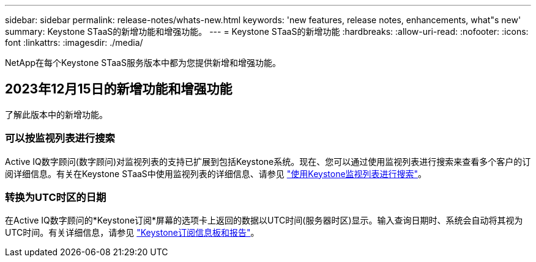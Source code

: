 ---
sidebar: sidebar 
permalink: release-notes/whats-new.html 
keywords: 'new features, release notes, enhancements, what"s new' 
summary: Keystone STaaS的新增功能和增强功能。 
---
= Keystone STaaS的新增功能
:hardbreaks:
:allow-uri-read: 
:nofooter: 
:icons: font
:linkattrs: 
:imagesdir: ./media/


[role="lead"]
NetApp在每个Keystone STaaS服务版本中都为您提供新增和增强功能。



== 2023年12月15日的新增功能和增强功能

了解此版本中的新增功能。



=== 可以按监视列表进行搜索

Active IQ数字顾问(数字顾问)对监视列表的支持已扩展到包括Keystone系统。现在、您可以通过使用监视列表进行搜索来查看多个客户的订阅详细信息。有关在Keystone STaaS中使用监视列表的详细信息、请参见 link:../integrations/keystone-aiq.html#search-by-using-keystone-watchlists["使用Keystone监视列表进行搜索"^]。



=== 转换为UTC时区的日期

在Active IQ数字顾问的*Keystone订阅*屏幕的选项卡上返回的数据以UTC时间(服务器时区)显示。输入查询日期时、系统会自动将其视为UTC时间。有关详细信息，请参见 link:../integrations/aiq-keystone-details.html["Keystone订阅信息板和报告"^]。
